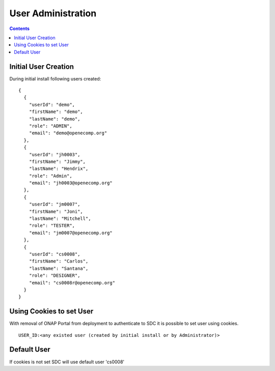 .. This work is licensed under a Creative Commons Attribution 4.0 International License.
.. http://creativecommons.org/licenses/by/4.0

===================
User Administration
===================

.. contents::
   :depth: 3
..

Initial User Creation
---------------------

During initial install following users created:

::

    {
      {
        "userId": "demo",
        "firstName": "demo",
        "lastName": "demo",
        "role": "ADMIN",
        "email": "demo@openecomp.org"
      },
      {
        "userId": "jh0003",
        "firstName": "Jimmy",
        "lastName": "Hendrix",
        "role": "Admin",
        "email": "jh0003@openecomp.org"
      },
      {
        "userId": "jm0007",
        "firstName": "Joni",
        "lastName": "Mitchell",
        "role": "TESTER",
        "email": "jm0007@openecomp.org"
      },
      {
        "userId": "cs0008",
        "firstName": "Carlos",
        "lastName": "Santana",
        "role": "DESIGNER",
        "email": "cs0008r@openecomp.org"
      }
    }

Using Cookies to set User
-------------------------

With removal of ONAP Portal from deployment to authenticate to SDC it is possible to set user using cookies.

::

    USER_ID:<any existed user (created by initial install or by Administrator)>

Default User
------------

If cookies is not set SDC will use default user 'cs0008'
